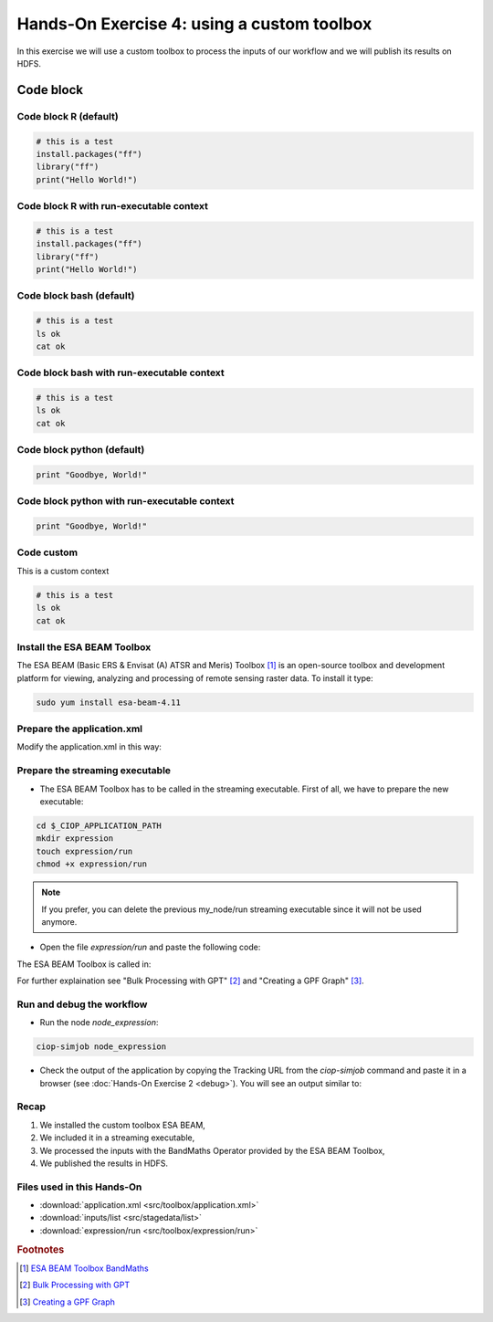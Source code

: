 .. _toolbox:

Hands-On Exercise 4: using a custom toolbox
#############################################

In this exercise we will use a custom toolbox to process the inputs of our workflow and we will publish its results on HDFS.   

Code block
-----

Code block R (default)
=====

.. code-block:: r

  # this is a test
  install.packages("ff")
  library("ff")
  print("Hello World!")

Code block R with run-executable context
=====

.. container:: context-run-executable

  .. code-block:: r

    # this is a test
    install.packages("ff")
    library("ff")
    print("Hello World!")


Code block bash (default)
=====

.. code-block:: bash

  # this is a test
  ls ok
  cat ok

Code block bash with run-executable context
=====

.. container:: context-run-executable

  .. code-block:: bash

    # this is a test
    ls ok
    cat ok

Code block python (default)
=====
    
.. code-block:: python

  print "Goodbye, World!"
    
Code block python with run-executable context
=====
    
.. container:: context-run-executable

  .. code-block:: python

    print "Goodbye, World!"

Code custom
=====

.. container:: context-custom
  
  This is a custom context

  .. code-block:: bash

    # this is a test
    ls ok
    cat ok

Install the ESA BEAM Toolbox
============================

The ESA BEAM (Basic ERS & Envisat (A) ATSR and Meris) Toolbox [#f1]_ is an open-source toolbox and development platform for viewing, analyzing and processing of remote sensing raster data. To install it type:

.. code-block:: console

  sudo yum install esa-beam-4.11

Prepare the application.xml
===========================

Modify the application.xml in this way:

.. container:: context-application-descriptor-file

  .. literalinclude:: src/toolbox/application.xml
       :language: xml
       :tab-width: 2

Prepare the streaming executable
================================

* The ESA BEAM Toolbox has to be called in the streaming executable. First of all, we have to prepare the new executable:   

.. code-block:: console

  cd $_CIOP_APPLICATION_PATH
  mkdir expression
  touch expression/run
  chmod +x expression/run

.. NOTE::
        If you prefer, you can delete the previous my_node/run streaming executable since it will not be used anymore.

* Open the file *expression/run* and paste the following code:

.. container:: context-run-executable

  .. literalinclude:: src/toolbox/expression/run
      :language: bash
      :tab-width: 2

The ESA BEAM Toolbox is called in:

.. container:: context-run-executable

  .. literalinclude:: src/toolbox/expression/run
      :language: bash
      :tab-width: 2
      :lines: 105

For further explaination see "Bulk Processing with GPT" [#f2]_ and "Creating a GPF Graph" [#f3]_.

Run and debug the workflow
==========================

* Run the node *node_expression*:

.. code-block:: console

  ciop-simjob node_expression

* Check the output of the application by copying the Tracking URL from the *ciop-simjob* command and paste it in a browser (see :doc:`Hands-On Exercise 2 <debug>`). You will see an output similar to:

.. figure:: includes/toolbox/gui1.png
     :scale: 70 %
     :alt: Attempts output

Recap
=====

#. We installed the custom toolbox ESA BEAM,
#. We included it in a streaming executable,
#. We processed the inputs with the BandMaths Operator provided by the ESA BEAM Toolbox,
#. We published the results in HDFS.

Files used in this Hands-On
===========================

* :download:`application.xml <src/toolbox/application.xml>`
* :download:`inputs/list <src/stagedata/list>`
* :download:`expression/run <src/toolbox/expression/run>`

.. rubric:: Footnotes

.. [#f1] `ESA BEAM Toolbox BandMaths <http://www.brockmann-consult.de/beam/doc/help/gpf/org_esa_beam_gpf_operators_standard_BandMathsOp.html>`_
.. [#f2] `Bulk Processing with GPT <http://www.brockmann-consult.de/beam-wiki/display/BEAM/Bulk+Processing+with+GPT>`_
.. [#f3] `Creating a GPF Graph <http://www.brockmann-consult.de/beam-wiki/display/BEAM/Creating+a+GPF+Graph>`_
